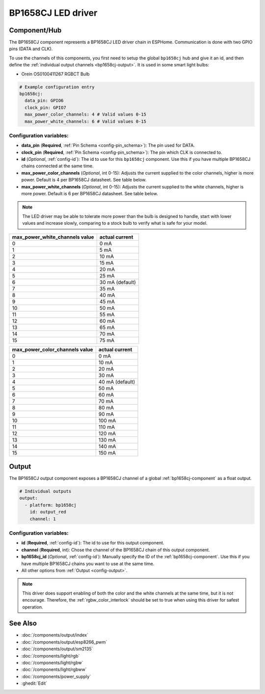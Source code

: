 BP1658CJ LED driver
===================

.. seo::
    :description: Instructions for setting up BP1658CJ LED drivers in ESPHome.
    :keywords: BP1658CJ, Orein OS0100411267 RGBCT Bulb

.. _bp1658cj-component:

Component/Hub
-------------

The BP1658CJ component represents a BP1658CJ LED driver chain in
ESPHome. Communication is done with two GPIO pins (DATA and CLK).

To use the channels of this components, you first need to setup the
global ``bp1658cj`` hub and give it an id, and then define the
:ref:`individual output channels <bp1658cj-output>`.
It is used in some smart light bulbs:

- Orein OS0100411267 RGBCT Bulb

.. code-block:: yaml

    # Example configuration entry
    bp1658cj:
      data_pin: GPIO6
      clock_pin: GPIO7
      max_power_color_channels: 4 # Valid values 0-15
      max_power_white_channels: 6 # Valid values 0-15

Configuration variables:
************************

-  **data_pin** (**Required**, :ref:`Pin Schema <config-pin_schema>`): The pin used for DATA.
-  **clock_pin** (**Required**, :ref:`Pin Schema <config-pin_schema>`): The pin which CLK is
   connected to.
-  **id** (*Optional*, :ref:`config-id`): The id to use for
   this ``bp1658cj`` component. Use this if you have multiple BP1658CJ chains
   connected at the same time.
-  **max_power_color_channels** (*Optional*, int 0-15): Adjusts the current supplied to the
   color channels, higher is more power.  Default is 4 per BP1658CJ datasheet. See table below.
-  **max_power_white_channels** (*Optional*, int 0-15): Adjusts the current supplied to the
   white channels, higher is more power.  Default is 6 per BP1658CJ datasheet. See table below.

.. note::

    The LED driver may be able to tolerate more power than
    the bulb is designed to handle, start with lower values
    and increase slowly, comparing to a stock bulb to verify
    what is safe for your model.

+---------------------------------+-----------------+
| max_power_white_channels value  | actual current  |
+=================================+=================+
| 0                               | 0 mA            |
+---------------------------------+-----------------+
| 1                               | 5 mA            |
+---------------------------------+-----------------+
| 2                               | 10 mA           |
+---------------------------------+-----------------+
| 3                               | 15 mA           |
+---------------------------------+-----------------+
| 4                               | 20 mA           |
+---------------------------------+-----------------+
| 5                               | 25 mA           |
+---------------------------------+-----------------+
| 6                               | 30 mA (default) |
+---------------------------------+-----------------+
| 7                               | 35 mA           |
+---------------------------------+-----------------+
| 8                               | 40 mA           |
+---------------------------------+-----------------+
| 9                               | 45 mA           |
+---------------------------------+-----------------+
| 10                              | 50 mA           |
+---------------------------------+-----------------+
| 11                              | 55 mA           |
+---------------------------------+-----------------+
| 12                              | 60 mA           |
+---------------------------------+-----------------+
| 13                              | 65 mA           |
+---------------------------------+-----------------+
| 14                              | 70 mA           |
+---------------------------------+-----------------+
| 15                              | 75 mA           |
+---------------------------------+-----------------+

+---------------------------------+-----------------+
| max_power_color_channels value  | actual current  |
+=================================+=================+
| 0                               | 0 mA            |
+---------------------------------+-----------------+
| 1                               | 10 mA           |
+---------------------------------+-----------------+
| 2                               | 20 mA           |
+---------------------------------+-----------------+
| 3                               | 30 mA           |
+---------------------------------+-----------------+
| 4                               | 40 mA (default) |
+---------------------------------+-----------------+
| 5                               | 50 mA           |
+---------------------------------+-----------------+
| 6                               | 60 mA           |
+---------------------------------+-----------------+
| 7                               | 70 mA           |
+---------------------------------+-----------------+
| 8                               | 80 mA           |
+---------------------------------+-----------------+
| 9                               | 90 mA           |
+---------------------------------+-----------------+
| 10                              | 100 mA          |
+---------------------------------+-----------------+
| 11                              | 110 mA          |
+---------------------------------+-----------------+
| 12                              | 120 mA          |
+---------------------------------+-----------------+
| 13                              | 130 mA          |
+---------------------------------+-----------------+
| 14                              | 140 mA          |
+---------------------------------+-----------------+
| 15                              | 150 mA          |
+---------------------------------+-----------------+

.. _bp1658cj-output:

Output
------

The BP1658CJ output component exposes a BP1658CJ channel of a global
:ref:`bp1658cj-component` as a float output.

.. code-block:: yaml

    # Individual outputs
    output:
      - platform: bp1658cj
        id: output_red
        channel: 1

Configuration variables:
************************

- **id** (**Required**, :ref:`config-id`): The id to use for this output component.
- **channel** (**Required**, int): Chose the channel of the BP1658CJ chain of
  this output component.
- **bp1658cj_id** (*Optional*, :ref:`config-id`): Manually specify the ID of the
  :ref:`bp1658cj-component`.
  Use this if you have multiple BP1658CJ chains you want to use at the same time.
- All other options from :ref:`Output <config-output>`.

.. note::

    This driver does support enabling of both the color and the white channels
    at the same time, but it is not encourage. Therefore, the :ref:`rgbw_color_interlock`
    should be set to true when using this driver for safest operation.

See Also
--------

- :doc:`/components/output/index`
- :doc:`/components/output/esp8266_pwm`
- :doc:`/components/output/sm2135`
- :doc:`/components/light/rgb`
- :doc:`/components/light/rgbw`
- :doc:`/components/light/rgbww`
- :doc:`/components/power_supply`
- :ghedit:`Edit`
